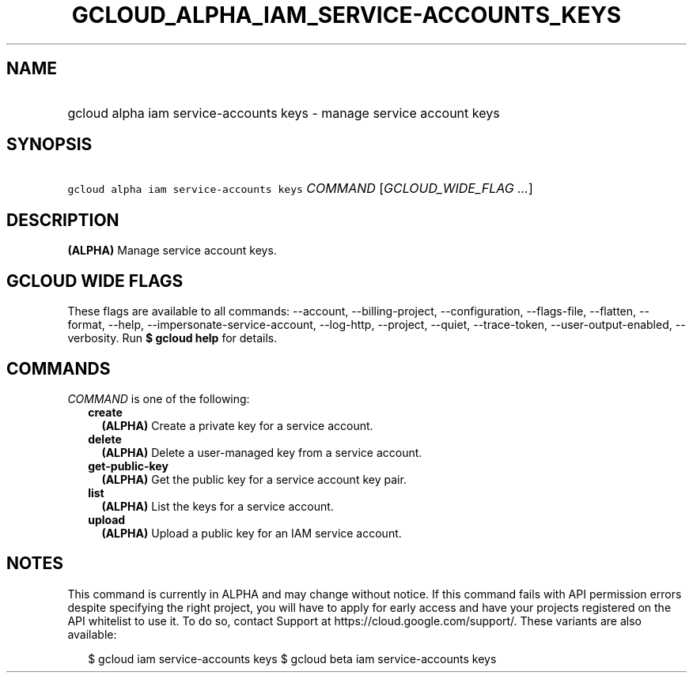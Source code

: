 
.TH "GCLOUD_ALPHA_IAM_SERVICE\-ACCOUNTS_KEYS" 1



.SH "NAME"
.HP
gcloud alpha iam service\-accounts keys \- manage service account keys



.SH "SYNOPSIS"
.HP
\f5gcloud alpha iam service\-accounts keys\fR \fICOMMAND\fR [\fIGCLOUD_WIDE_FLAG\ ...\fR]



.SH "DESCRIPTION"

\fB(ALPHA)\fR Manage service account keys.



.SH "GCLOUD WIDE FLAGS"

These flags are available to all commands: \-\-account, \-\-billing\-project,
\-\-configuration, \-\-flags\-file, \-\-flatten, \-\-format, \-\-help,
\-\-impersonate\-service\-account, \-\-log\-http, \-\-project, \-\-quiet,
\-\-trace\-token, \-\-user\-output\-enabled, \-\-verbosity. Run \fB$ gcloud
help\fR for details.



.SH "COMMANDS"

\f5\fICOMMAND\fR\fR is one of the following:

.RS 2m
.TP 2m
\fBcreate\fR
\fB(ALPHA)\fR Create a private key for a service account.

.TP 2m
\fBdelete\fR
\fB(ALPHA)\fR Delete a user\-managed key from a service account.

.TP 2m
\fBget\-public\-key\fR
\fB(ALPHA)\fR Get the public key for a service account key pair.

.TP 2m
\fBlist\fR
\fB(ALPHA)\fR List the keys for a service account.

.TP 2m
\fBupload\fR
\fB(ALPHA)\fR Upload a public key for an IAM service account.


.RE
.sp

.SH "NOTES"

This command is currently in ALPHA and may change without notice. If this
command fails with API permission errors despite specifying the right project,
you will have to apply for early access and have your projects registered on the
API whitelist to use it. To do so, contact Support at
https://cloud.google.com/support/. These variants are also available:

.RS 2m
$ gcloud iam service\-accounts keys
$ gcloud beta iam service\-accounts keys
.RE

